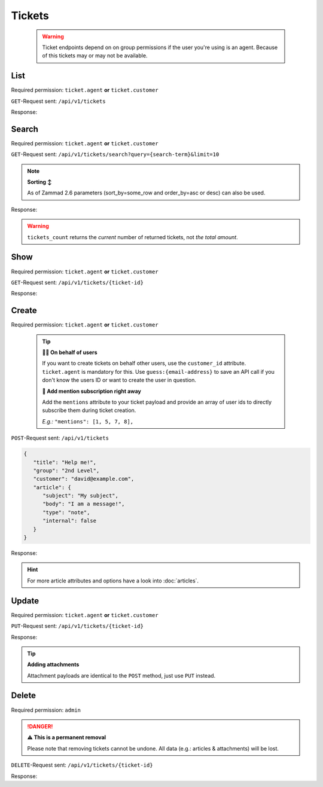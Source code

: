 Tickets
*******

   .. warning::

      Ticket endpoints depend on on group permissions if the user you're 
      using is an agent. Because of this tickets may or may not be available.

List
====

Required permission: ``ticket.agent`` **or** ``ticket.customer``

``GET``-Request sent: ``/api/v1/tickets``

Response:

.. code-block:: json
   :force:
   
   # HTTP-Code 200 Ok

   [
      {
         "id": 1,
         "group_id": 1,
         "priority_id": 2,
         "state_id": 1,
         "organization_id": 1,
         "number": "22001",
         "title": "Welcome to Zammad!",
         "owner_id": 1,
         "customer_id": 2,
         "note": null,
         "first_response_at": null,
         "first_response_escalation_at": null,
         "first_response_in_min": null,
         "first_response_diff_in_min": null,
         "close_at": null,
         "close_escalation_at": null,
         "close_in_min": null,
         "close_diff_in_min": null,
         "update_escalation_at": null,
         "update_in_min": null,
         "update_diff_in_min": null,
         "last_contact_at": "2021-11-03T11:51:13.790Z",
         "last_contact_agent_at": null,
         "last_contact_customer_at": "2021-11-03T11:51:13.790Z",
         "last_owner_update_at": null,
         "create_article_type_id": 5,
         "create_article_sender_id": 2,
         "article_count": 1,
         "escalation_at": null,
         "pending_time": null,
         "type": null,
         "time_unit": null,
         "preferences": {},
         "updated_by_id": 2,
         "created_by_id": 2,
         "created_at": "2021-11-03T11:51:13.759Z",
         "updated_at": "2021-11-03T11:51:13.809Z"
      },
      {
         "id": 2,
         "group_id": 1,
         "priority_id": 2,
         "state_id": 4,
         "organization_id": 3,
         "number": "22002",
         "title": "Order 777555",
         "owner_id": 3,
         "customer_id": 6,
         "note": null,
         "first_response_at": null,
         "first_response_escalation_at": null,
         "first_response_in_min": null,
         "first_response_diff_in_min": null,
         "close_at": null,
         "close_escalation_at": null,
         "close_in_min": null,
         "close_diff_in_min": null,
         "update_escalation_at": null,
         "update_in_min": null,
         "update_diff_in_min": null,
         "last_contact_at": "2021-05-04T16:57:17.920Z",
         "last_contact_agent_at": "2021-05-03T10:57:17.904Z",
         "last_contact_customer_at": "2021-05-04T16:57:17.920Z",
         "last_owner_update_at": null,
         "create_article_type_id": 1,
         "create_article_sender_id": 2,
         "article_count": 3,
         "escalation_at": null,
         "pending_time": null,
         "type": null,
         "time_unit": null,
         "preferences": {},
         "updated_by_id": 6,
         "created_by_id": 6,
         "created_at": "2021-05-03T09:57:17.837Z",
         "updated_at": "2021-11-03T11:57:17.927Z"
      },

      ...
   ]

Search
======

Required permission: ``ticket.agent`` **or** ``ticket.customer``

``GET``-Request sent: ``/api/v1/tickets/search?query={search-term}&limit=10``

.. 
   TODO: Introduce sort-area to reference to

.. note:: **Sorting ↕**

   As of Zammad 2.6 parameters (sort_by=some_row and order_by=asc or desc) 
   can also be used.

Response:

.. code-block:: json
   :force:

   # HTTP-Code 200 Ok
   
   {
      "tickets": [
         9,
         10,
         11
      ],
      "tickets_count": 3,
      "assets": {
         "Ticket": {
            "9": {
               "id": 9,
               "group_id": 1,
               "priority_id": 3,
               "state_id": 2,
               "organization_id": 7,
               "number": "22009",
               "title": "Need more information!",
               "owner_id": 5,
               "customer_id": 10,
               "note": null,
               "first_response_at": null,
               "first_response_escalation_at": null,
               "first_response_in_min": null,
               "first_response_diff_in_min": null,
               "close_at": null,
               "close_escalation_at": null,
               "close_in_min": null,
               "close_diff_in_min": null,
               "update_escalation_at": null,
               "update_in_min": null,
               "update_diff_in_min": null,
               "last_contact_at": "2021-11-03T05:42:19.141Z",
               "last_contact_agent_at": "2021-11-03T05:42:19.141Z",
               "last_contact_customer_at": "2021-11-03T02:57:19.141Z",
               "last_owner_update_at": null,
               "create_article_type_id": 1,
               "create_article_sender_id": 2,
               "article_count": 4,
               "escalation_at": null,
               "pending_time": null,
               "type": null,
               "time_unit": null,
               "preferences": {},
               "updated_by_id": 3,
               "created_by_id": 10,
               "created_at": "2021-11-03T02:57:19.141Z",
               "updated_at": "2021-11-03T17:48:52.849Z",
               "article_ids": [
                  19,
                  18,
                  17,
                  16
               ],
               "ticket_time_accounting_ids": []
            },
            "10": {
               "id": 10,
               "group_id": 1,
               "priority_id": 3,
               "state_id": 1,
               "organization_id": 7,
               "number": "22010",
               "title": "Heads up 🕹!",
               "owner_id": 1,
               "customer_id": 11,
               "note": null,
               "first_response_at": null,
               "first_response_escalation_at": null,
               "first_response_in_min": null,
               "first_response_diff_in_min": null,
               "close_at": null,
               "close_escalation_at": null,
               "close_in_min": null,
               "close_diff_in_min": null,
               "update_escalation_at": null,
               "update_in_min": null,
               "update_diff_in_min": null,
               "last_contact_at": "2021-11-03T11:57:19.227Z",
               "last_contact_agent_at": null,
               "last_contact_customer_at": "2021-11-03T11:57:19.227Z",
               "last_owner_update_at": null,
               "create_article_type_id": 1,
               "create_article_sender_id": 2,
               "article_count": 1,
               "escalation_at": null,
               "pending_time": null,
               "type": null,
               "time_unit": null,
               "preferences": {},
               "updated_by_id": 3,
               "created_by_id": 11,
               "created_at": "2021-11-03T02:57:19.216Z",
               "updated_at": "2021-11-03T17:48:52.730Z",
               "article_ids": [
                  20
               ],
               "ticket_time_accounting_ids": []
            },
            "11": {
               "id": 11,
               "group_id": 1,
               "priority_id": 3,
               "state_id": 1,
               "organization_id": 3,
               "number": "22011",
               "title": "Surprise - well done",
               "owner_id": 1,
               "customer_id": 6,
               "note": null,
               "first_response_at": null,
               "first_response_escalation_at": null,
               "first_response_in_min": null,
               "first_response_diff_in_min": null,
               "close_at": null,
               "close_escalation_at": null,
               "close_in_min": null,
               "close_diff_in_min": null,
               "update_escalation_at": null,
               "update_in_min": null,
               "update_diff_in_min": null,
               "last_contact_at": "2021-11-03T02:57:19.243Z",
               "last_contact_agent_at": null,
               "last_contact_customer_at": "2021-11-03T02:57:19.243Z",
               "last_owner_update_at": null,
               "create_article_type_id": 11,
               "create_article_sender_id": 2,
               "article_count": 1,
               "escalation_at": null,
               "pending_time": null,
               "type": null,
               "time_unit": null,
               "preferences": {},
               "updated_by_id": 6,
               "created_by_id": 6,
               "created_at": "2021-11-03T02:57:19.243Z",
               "updated_at": "2021-11-03T11:57:19.263Z",
               "article_ids": [
                  21
               ],
               "ticket_time_accounting_ids": []
            }
         },
         "User": {
            "10": {
               "id": 10,
               "organization_id": null,
               "login": "david@example.com",
               "firstname": "David",
               "lastname": "Bell",
               "email": "david@example.com",
               "image": "d829d234f377f231534802df6d5500a7",
               "image_source": null,
               "web": "",
               "phone": "0033 892 12 34 56",
               "fax": "",
               "mobile": "",
               "department": "",
               "street": "",
               "zip": "",
               "city": "",
               "country": "",
               "address": "Eiffel Tower\r\n5 Avenue Anatole France\r\n75007 Paris",
               "vip": false,
               "verified": false,
               "active": true,
               "note": "did order viennese melange, ask next time if the flavor was as expected",
               "last_login": null,
               "source": null,
               "login_failed": 0,
               "out_of_office": false,
               "out_of_office_start_at": null,
               "out_of_office_end_at": null,
               "out_of_office_replacement_id": null,
               "preferences": {
                  "tickets_closed": 1,
                  "tickets_open": 3,
                  "mail_delivery_failed": true,
                  "mail_delivery_failed_data": "2021-11-08T13:38:32.059Z"
               },
               "updated_by_id": 1,
               "created_by_id": 1,
               "created_at": "2021-11-03T11:57:17.495Z",
               "updated_at": "2021-11-08T13:45:04.107Z",
               "role_ids": [
                  3
               ],
               "organization_ids": [],
               "authorization_ids": [],
               "karma_user_ids": [],
               "group_ids": {},
               "accounts": {}
            },
            "1": {
               "id": 1,
               "organization_id": null,
               "login": "-",
               "firstname": "-",
               "lastname": "",
               "email": "",
               "image": null,
               "image_source": null,
               "web": "",
               "phone": "",
               "fax": "",
               "mobile": "",
               "department": "",
               "street": "",
               "zip": "",
               "city": "",
               "country": "",
               "address": "",
               "vip": false,
               "verified": false,
               "active": false,
               "note": "",
               "last_login": null,
               "source": null,
               "login_failed": 0,
               "out_of_office": false,
               "out_of_office_start_at": null,
               "out_of_office_end_at": null,
               "out_of_office_replacement_id": null,
               "preferences": {},
               "updated_by_id": 1,
               "created_by_id": 1,
               "created_at": "2021-11-03T11:51:12.786Z",
               "updated_at": "2021-11-03T11:51:12.786Z",
               "role_ids": [],
               "organization_ids": [],
               "authorization_ids": [],
               "karma_user_ids": [],
               "group_ids": {},
               "accounts": {}
            },
            "3": {
               "id": 3,
               "organization_id": 2,
               "login": "chris@chrispresso.com",
               "firstname": "Christopher",
               "lastname": "Miller",
               "email": "chris@chrispresso.com",
               "image": "7a6a0d1d94ad2037153cf3a6c1b49a53",
               "image_source": null,
               "web": "",
               "phone": "",
               "fax": "",
               "mobile": "",
               "department": "",
               "street": "",
               "zip": "",
               "city": "",
               "country": "",
               "address": "",
               "vip": false,
               "verified": false,
               "active": true,
               "note": "",
               "last_login": "2021-11-03T12:26:53.410Z",
               "source": null,
               "login_failed": 0,
               "out_of_office": false,
               "out_of_office_start_at": null,
               "out_of_office_end_at": null,
               "out_of_office_replacement_id": null,
               "preferences": {
                  "notification_config": {
                     "matrix": {
                        "create": {
                           "criteria": {
                              "owned_by_me": true,
                              "owned_by_nobody": true,
                              "subscribed": true,
                              "no": false
                           },
                           "channel": {
                              "email": true,
                              "online": true
                           }
                        },
                        "update": {
                           "criteria": {
                              "owned_by_me": true,
                              "owned_by_nobody": true,
                              "subscribed": true,
                              "no": false
                           },
                           "channel": {
                              "email": true,
                              "online": true
                           }
                        },
                        "reminder_reached": {
                           "criteria": {
                              "owned_by_me": true,
                              "owned_by_nobody": false,
                              "subscribed": false,
                              "no": false
                           },
                           "channel": {
                              "email": true,
                              "online": true
                           }
                        },
                        "escalation": {
                           "criteria": {
                              "owned_by_me": true,
                              "owned_by_nobody": false,
                              "subscribed": false,
                              "no": false
                           },
                           "channel": {
                              "email": true,
                              "online": true
                           }
                        }
                     }
                  },
                  "locale": "en-us",
                  "intro": true,
                  "chat": {
                     "active": {
                        "1": "on"
                     }
                  }
               },
               "updated_by_id": 3,
               "created_by_id": 1,
               "created_at": "2021-11-03T11:57:15.975Z",
               "updated_at": "2021-11-08T13:45:07.798Z",
               "role_ids": [
                  1,
                  2
               ],
               "organization_ids": [],
               "authorization_ids": [],
               "karma_user_ids": [
                  1
               ],
               "group_ids": {
                  "1": [
                     "full"
                  ],
                  "2": [
                     "full"
                  ],
                  "3": [
                     "full"
                  ]
               },
               "accounts": {}
            },
            "4": {
               "id": 4,
               "organization_id": 2,
               "login": "jacob@chrispresso.com",
               "firstname": "Jacob",
               "lastname": "Smith",
               "email": "jacob@chrispresso.com",
               "image": "95afc1244af5cb8b77edcd7224c5d5f8",
               "image_source": null,
               "web": "",
               "phone": "",
               "fax": "",
               "mobile": "",
               "department": null,
               "street": "",
               "zip": "",
               "city": "",
               "country": "",
               "address": null,
               "vip": false,
               "verified": false,
               "active": true,
               "note": "",
               "last_login": null,
               "source": null,
               "login_failed": 0,
               "out_of_office": false,
               "out_of_office_start_at": null,
               "out_of_office_end_at": null,
               "out_of_office_replacement_id": null,
               "preferences": {
                  "notification_config": {
                     "matrix": {
                        "create": {
                           "criteria": {
                              "owned_by_me": true,
                              "owned_by_nobody": true,
                              "subscribed": true,
                              "no": false
                           },
                           "channel": {
                              "email": true,
                              "online": true
                           }
                        },
                        "update": {
                           "criteria": {
                              "owned_by_me": true,
                              "owned_by_nobody": true,
                              "subscribed": true,
                              "no": false
                           },
                           "channel": {
                              "email": true,
                              "online": true
                           }
                        },
                        "reminder_reached": {
                           "criteria": {
                              "owned_by_me": true,
                              "owned_by_nobody": false,
                              "subscribed": false,
                              "no": false
                           },
                           "channel": {
                              "email": true,
                              "online": true
                           }
                        },
                        "escalation": {
                           "criteria": {
                              "owned_by_me": true,
                              "owned_by_nobody": false,
                              "subscribed": false,
                              "no": false
                           },
                           "channel": {
                              "email": true,
                              "online": true
                           }
                        }
                     }
                  },
                  "locale": "en-us"
               },
               "updated_by_id": 1,
               "created_by_id": 1,
               "created_at": "2021-11-03T11:57:16.160Z",
               "updated_at": "2021-11-03T11:57:16.214Z",
               "role_ids": [
                  1,
                  2
               ],
               "organization_ids": [],
               "authorization_ids": [],
               "karma_user_ids": [],
               "group_ids": {
                  "1": [
                     "full"
                  ],
                  "2": [
                     "full"
                  ],
                  "3": [
                     "full"
                  ]
               },
               "accounts": {}
            },
            "5": {
               "id": 5,
               "organization_id": 7,
               "login": "emma@chrispresso.com",
               "firstname": "Emma",
               "lastname": "Taylor",
               "email": "emma@chrispresso.com",
               "image": "b64fef91c29105b4a08a2a69be08eda3",
               "image_source": null,
               "web": "",
               "phone": "",
               "fax": "",
               "mobile": "",
               "department": null,
               "street": "",
               "zip": "",
               "city": "",
               "country": "",
               "address": null,
               "vip": false,
               "verified": false,
               "active": true,
               "note": "",
               "last_login": null,
               "source": null,
               "login_failed": 0,
               "out_of_office": false,
               "out_of_office_start_at": null,
               "out_of_office_end_at": null,
               "out_of_office_replacement_id": null,
               "preferences": {
                  "notification_config": {
                     "matrix": {
                        "create": {
                           "criteria": {
                              "owned_by_me": true,
                              "owned_by_nobody": true,
                              "subscribed": true,
                              "no": false
                           },
                           "channel": {
                              "email": true,
                              "online": true
                           }
                        },
                        "update": {
                           "criteria": {
                              "owned_by_me": true,
                              "owned_by_nobody": true,
                              "subscribed": true,
                              "no": false
                           },
                           "channel": {
                              "email": true,
                              "online": true
                           }
                        },
                        "reminder_reached": {
                           "criteria": {
                              "owned_by_me": true,
                              "owned_by_nobody": false,
                              "subscribed": false,
                              "no": false
                           },
                           "channel": {
                              "email": true,
                              "online": true
                           }
                        },
                        "escalation": {
                           "criteria": {
                              "owned_by_me": true,
                              "owned_by_nobody": false,
                              "subscribed": false,
                              "no": false
                           },
                           "channel": {
                              "email": true,
                              "online": true
                           }
                        }
                     }
                  },
                  "locale": "en-us"
               },
               "updated_by_id": 3,
               "created_by_id": 1,
               "created_at": "2021-11-03T11:57:16.349Z",
               "updated_at": "2021-11-08T13:22:38.130Z",
               "role_ids": [
                  2
               ],
               "organization_ids": [],
               "authorization_ids": [],
               "karma_user_ids": [],
               "group_ids": {
                  "1": [
                     "full"
                  ],
                  "2": [
                     "full"
                  ],
                  "3": [
                     "full"
                  ]
               },
               "accounts": {}
            },
            "11": {
               "id": 11,
               "organization_id": 7,
               "login": "olivia@example.com",
               "firstname": "Olivia",
               "lastname": "Ross",
               "email": "olivia@example.com",
               "image": "b6f7a2d56544bb471eb3a3c238c7d964",
               "image_source": null,
               "web": "",
               "phone": "0044 20 1234 5678",
               "fax": "",
               "mobile": "",
               "department": "",
               "street": "",
               "zip": "",
               "city": "",
               "country": "",
               "address": "Westminster\r\nLondon SW1A 0AA",
               "vip": false,
               "verified": false,
               "active": true,
               "note": "",
               "last_login": null,
               "source": null,
               "login_failed": 0,
               "out_of_office": false,
               "out_of_office_start_at": null,
               "out_of_office_end_at": null,
               "out_of_office_replacement_id": null,
               "preferences": {
                  "tickets_closed": 0,
                  "tickets_open": 1
               },
               "updated_by_id": 3,
               "created_by_id": 1,
               "created_at": "2021-11-03T11:57:17.741Z",
               "updated_at": "2021-11-03T17:48:52.739Z",
               "role_ids": [
                  3
               ],
               "organization_ids": [],
               "authorization_ids": [],
               "karma_user_ids": [],
               "group_ids": {},
               "accounts": {}
            },
            "16": {
               "id": 16,
               "organization_id": 7,
               "login": "jdoe",
               "firstname": "Jane",
               "lastname": "Doe",
               "email": "jdoe@example.com",
               "image": null,
               "image_source": null,
               "web": "",
               "phone": "+49 30 55 57 160 00",
               "fax": "",
               "mobile": "",
               "department": "Sales",
               "street": "",
               "zip": "",
               "city": "",
               "country": "",
               "address": "Marienstr. 18\r\n10117 Berlin",
               "vip": false,
               "verified": false,
               "active": true,
               "note": "",
               "last_login": null,
               "source": null,
               "login_failed": 0,
               "out_of_office": false,
               "out_of_office_start_at": null,
               "out_of_office_end_at": null,
               "out_of_office_replacement_id": null,
               "preferences": {
                  "notification_config": {
                     "matrix": {
                        "create": {
                           "criteria": {
                              "owned_by_me": true,
                              "owned_by_nobody": true,
                              "subscribed": true,
                              "no": false
                           },
                           "channel": {
                              "email": true,
                              "online": true
                           }
                        },
                        "update": {
                           "criteria": {
                              "owned_by_me": true,
                              "owned_by_nobody": true,
                              "subscribed": true,
                              "no": false
                           },
                           "channel": {
                              "email": true,
                              "online": true
                           }
                        },
                        "reminder_reached": {
                           "criteria": {
                              "owned_by_me": true,
                              "owned_by_nobody": false,
                              "subscribed": false,
                              "no": false
                           },
                           "channel": {
                              "email": true,
                              "online": true
                           }
                        },
                        "escalation": {
                           "criteria": {
                              "owned_by_me": true,
                              "owned_by_nobody": false,
                              "subscribed": false,
                              "no": false
                           },
                           "channel": {
                              "email": true,
                              "online": true
                           }
                        }
                     }
                  },
                  "locale": "en-us"
               },
               "updated_by_id": 3,
               "created_by_id": 3,
               "created_at": "2021-11-03T14:42:36.855Z",
               "updated_at": "2021-11-08T13:20:18.500Z",
               "role_ids": [
                  2,
                  3
               ],
               "organization_ids": [],
               "authorization_ids": [],
               "karma_user_ids": [],
               "group_ids": {},
               "accounts": {}
            },
            "6": {
               "id": 6,
               "organization_id": 3,
               "login": "anna@example.com",
               "firstname": "Anna",
               "lastname": "Lopez",
               "email": "anna@example.com",
               "image": "4b1cb1fae2e608ffa72099774e1f57ad",
               "image_source": null,
               "web": "",
               "phone": "415-123-5858",
               "fax": "",
               "mobile": "",
               "department": null,
               "street": "",
               "zip": "",
               "city": "",
               "country": "",
               "address": "Golden Gate Bridge\nSan Francisco, CA 94129",
               "vip": false,
               "verified": false,
               "active": true,
               "note": "likes espresso romano - recommended espresso con panna",
               "last_login": null,
               "source": null,
               "login_failed": 0,
               "out_of_office": false,
               "out_of_office_start_at": null,
               "out_of_office_end_at": null,
               "out_of_office_replacement_id": null,
               "preferences": {},
               "updated_by_id": 1,
               "created_by_id": 1,
               "created_at": "2021-11-03T11:57:16.526Z",
               "updated_at": "2021-11-03T11:57:16.611Z",
               "role_ids": [
                  3
               ],
               "organization_ids": [],
               "authorization_ids": [],
               "karma_user_ids": [],
               "group_ids": {},
               "accounts": {}
            },
            "7": {
               "id": 7,
               "organization_id": 3,
               "login": "samuel@example.com",
               "firstname": "Samuel",
               "lastname": "Lee",
               "email": "samuel@example.com",
               "image": "5911d228f3588c36a72d80eb0c1e4d08",
               "image_source": null,
               "web": "",
               "phone": "855-666-7777",
               "fax": "",
               "mobile": "",
               "department": null,
               "street": "",
               "zip": "",
               "city": "",
               "country": "",
               "address": "5201 Blue Lagoon Drive\n8th Floor & 9th Floor\nMiami, FL 33126",
               "vip": false,
               "verified": false,
               "active": true,
               "note": "likes americano, did order two units",
               "last_login": null,
               "source": null,
               "login_failed": 0,
               "out_of_office": false,
               "out_of_office_start_at": null,
               "out_of_office_end_at": null,
               "out_of_office_replacement_id": null,
               "preferences": {},
               "updated_by_id": 1,
               "created_by_id": 1,
               "created_at": "2021-11-03T11:57:16.748Z",
               "updated_at": "2021-11-03T11:57:16.861Z",
               "role_ids": [
                  3
               ],
               "organization_ids": [],
               "authorization_ids": [],
               "karma_user_ids": [],
               "group_ids": {},
               "accounts": {}
            },
            "8": {
               "id": 8,
               "organization_id": 3,
               "login": "emily@example.com",
               "firstname": "Emily",
               "lastname": "Adams",
               "email": "emily@example.com",
               "image": "99ba64a89f7783c099c304c9b00ff9e8",
               "image_source": null,
               "web": "",
               "phone": "0061 2 1234 7777",
               "fax": "",
               "mobile": "",
               "department": null,
               "street": "",
               "zip": "",
               "city": "",
               "country": "",
               "address": "Bennelong Point\nSydney NSW 2000",
               "vip": false,
               "verified": false,
               "active": true,
               "note": "did order café au lait, ask next time if the flavor was as expected",
               "last_login": null,
               "source": null,
               "login_failed": 0,
               "out_of_office": false,
               "out_of_office_start_at": null,
               "out_of_office_end_at": null,
               "out_of_office_replacement_id": null,
               "preferences": {},
               "updated_by_id": 1,
               "created_by_id": 1,
               "created_at": "2021-11-03T11:57:17.000Z",
               "updated_at": "2021-11-03T11:57:17.060Z",
               "role_ids": [
                  3
               ],
               "organization_ids": [],
               "authorization_ids": [],
               "karma_user_ids": [],
               "group_ids": {},
               "accounts": {}
            }
         },
         "Role": {
            "3": {
               "id": 3,
               "name": "Customer",
               "preferences": {},
               "default_at_signup": true,
               "active": true,
               "note": "People who create Tickets ask for help.",
               "updated_by_id": 1,
               "created_by_id": 1,
               "created_at": "2021-11-03T11:51:12.856Z",
               "updated_at": "2021-11-08T13:38:31.573Z",
               "permission_ids": [
                  42,
                  45,
                  46,
                  48,
                  54
               ],
               "group_ids": {}
            },
            "1": {
               "id": 1,
               "name": "Admin",
               "preferences": {},
               "default_at_signup": false,
               "active": true,
               "note": "To configure your system.",
               "updated_by_id": 1,
               "created_by_id": 1,
               "created_at": "2021-11-03T11:51:12.831Z",
               "updated_at": "2021-11-03T11:51:12.831Z",
               "permission_ids": [
                  1,
                  41,
                  51,
                  61
               ],
               "group_ids": {}
            },
            "2": {
               "id": 2,
               "name": "Agent",
               "preferences": {},
               "default_at_signup": false,
               "active": true,
               "note": "To work on Tickets.",
               "updated_by_id": 3,
               "created_by_id": 1,
               "created_at": "2021-11-03T11:51:12.848Z",
               "updated_at": "2021-11-03T14:42:36.875Z",
               "permission_ids": [
                  41,
                  53,
                  56,
                  58,
                  62
               ],
               "group_ids": {}
            }
         },
         "Group": {
            "1": {
               "id": 1,
               "signature_id": 1,
               "email_address_id": null,
               "name": "Sales",
               "assignment_timeout": null,
               "follow_up_possible": "yes",
               "follow_up_assignment": true,
               "active": true,
               "note": "Standard Group/Pool for Tickets.",
               "updated_by_id": 1,
               "created_by_id": 1,
               "created_at": "2021-11-03T11:51:13.449Z",
               "updated_at": "2021-11-08T13:37:57.093Z",
               "user_ids": [
                  4,
                  5,
                  3
               ]
            },
            "2": {
               "id": 2,
               "signature_id": null,
               "email_address_id": null,
               "name": "2nd Level",
               "assignment_timeout": null,
               "follow_up_possible": "yes",
               "follow_up_assignment": true,
               "active": true,
               "note": null,
               "updated_by_id": 1,
               "created_by_id": 1,
               "created_at": "2021-11-03T11:57:15.802Z",
               "updated_at": "2021-11-08T13:37:57.097Z",
               "user_ids": [
                  4,
                  5,
                  3
               ]
            },
            "3": {
               "id": 3,
               "signature_id": null,
               "email_address_id": null,
               "name": "Service Desk",
               "assignment_timeout": null,
               "follow_up_possible": "yes",
               "follow_up_assignment": true,
               "active": true,
               "note": null,
               "updated_by_id": 1,
               "created_by_id": 1,
               "created_at": "2021-11-03T11:57:15.807Z",
               "updated_at": "2021-11-08T13:37:57.102Z",
               "user_ids": [
                  4,
                  5,
                  3
               ]
            }
         },
         "Organization": {
            "2": {
               "id": 2,
               "name": "Chrispresso Inc.",
               "shared": true,
               "domain": "",
               "domain_assignment": false,
               "active": true,
               "note": "Manufacturer of individual coffee products.",
               "updated_by_id": 1,
               "created_by_id": 1,
               "created_at": "2021-11-03T11:57:15.817Z",
               "updated_at": "2021-11-08T13:22:38.145Z",
               "member_ids": [
                  3,
                  4
               ]
            },
            "7": {
               "id": 7,
               "name": "Sample Corp.",
               "shared": false,
               "domain": "",
               "domain_assignment": false,
               "active": true,
               "note": "This was a triump - I'm making a note here - H-U-G-E success!",
               "updated_by_id": 3,
               "created_by_id": 3,
               "created_at": "2021-11-03T17:48:52.613Z",
               "updated_at": "2021-11-08T13:22:38.148Z",
               "member_ids": [
                  5,
                  11,
                  16
               ]
            },
            "3": {
               "id": 3,
               "name": "Awesome Customer Inc.",
               "shared": true,
               "domain": "",
               "domain_assignment": false,
               "active": true,
               "note": "Global distributor of communication and security products, electrical and electronic wire &amp; cable.",
               "updated_by_id": 1,
               "created_by_id": 1,
               "created_at": "2021-11-03T11:57:15.825Z",
               "updated_at": "2021-11-03T11:57:15.825Z",
               "member_ids": [
                  6,
                  7,
                  8
               ]
            }
         }
      }
   }

.. warning::

   ``tickets_count`` returns the *current* number of returned tickets, not
   *the total amount*.

Show
====

Required permission: ``ticket.agent`` **or** ``ticket.customer``

``GET``-Request sent: ``/api/v1/tickets/{ticket-id}``

Response:

.. code-block:: json
   :force:

   # HTTP-Code 200 Ok
   
   {
      "id": 3,
      "group_id": 1,
      "priority_id": 2,
      "state_id": 4,
      "organization_id": 3,
      "number": "22003",
      "title": "Order 787556",
      "owner_id": 3,
      "customer_id": 7,
      "note": null,
      "first_response_at": null,
      "first_response_escalation_at": null,
      "first_response_in_min": null,
      "first_response_diff_in_min": null,
      "close_at": null,
      "close_escalation_at": null,
      "close_in_min": null,
      "close_diff_in_min": null,
      "update_escalation_at": null,
      "update_in_min": null,
      "update_diff_in_min": null,
      "last_contact_at": "2021-06-03T09:57:17.987Z",
      "last_contact_agent_at": "2021-06-03T09:57:17.987Z",
      "last_contact_customer_at": "2021-06-01T11:57:17.935Z",
      "last_owner_update_at": null,
      "create_article_type_id": 1,
      "create_article_sender_id": 2,
      "article_count": 2,
      "escalation_at": null,
      "pending_time": null,
      "type": null,
      "time_unit": null,
      "preferences": {},
      "updated_by_id": 4,
      "created_by_id": 7,
      "created_at": "2021-06-01T11:57:17.935Z",
      "updated_at": "2021-11-03T11:57:17.997Z"
   }

Create
======

Required permission: ``ticket.agent`` **or** ``ticket.customer``

   .. tip:: 

      **🐱‍👤 On behalf of users**

      If you want to create tickets on behalf other users, use 
      the ``customer_id`` attribute. ``ticket.agent`` is mandatory for this. 
      Use ``guess:{email-address}`` to save an API call if you don't know the 
      users ID or want to create the user in question.

      **📣 Add mention subscription right away**

      Add the ``mentions`` attribute to your ticket payload and provide 
      an array of user ids to directly subscribe them during ticket creation. 

      *E.g.:* ``"mentions": [1, 5, 7, 8],``

``POST``-Request sent: ``/api/v1/tickets``

.. code-block:: json
   
   {
      "title": "Help me!",
      "group": "2nd Level",
      "customer": "david@example.com",
      "article": {
         "subject": "My subject",
         "body": "I am a message!",
         "type": "note",
         "internal": false
      }
   }

Response:

.. code-block:: json
   :force:

   # HTTP-Code 201 Created
   
   {
      "id": 19,
      "group_id": 2,
      "priority_id": 2,
      "state_id": 1,
      "organization_id": null,
      "number": "22019",
      "title": "Help me!",
      "owner_id": 1,
      "customer_id": 10,
      "note": null,
      "first_response_at": null,
      "first_response_escalation_at": null,
      "first_response_in_min": null,
      "first_response_diff_in_min": null,
      "close_at": null,
      "close_escalation_at": null,
      "close_in_min": null,
      "close_diff_in_min": null,
      "update_escalation_at": null,
      "update_in_min": null,
      "update_diff_in_min": null,
      "last_contact_at": null,
      "last_contact_agent_at": null,
      "last_contact_customer_at": null,
      "last_owner_update_at": null,
      "create_article_type_id": 10,
      "create_article_sender_id": 1,
      "article_count": 1,
      "escalation_at": null,
      "pending_time": null,
      "type": null,
      "time_unit": null,
      "preferences": {},
      "updated_by_id": 3,
      "created_by_id": 3,
      "created_at": "2021-11-08T14:17:41.913Z",
      "updated_at": "2021-11-08T14:17:41.994Z",
      "article_ids": [
         30
      ],
      "ticket_time_accounting_ids": []
   }

.. hint::

   For more article attributes and options have a look into :doc:`articles`.

Update
======

Required permission: ``ticket.agent`` **or** ``ticket.customer``

``PUT``-Request sent: ``/api/v1/tickets/{ticket-id}``

.. code-block:: json
   :force:
   
   {
      "title": "No help for you",
      "group": "Sales",
      "state": "open",
      "priority": "3 high",
      "article": {
         "subject": "Update via API",
         "body": "Here's my reason for updating this ticket...",
         "internal": true
      }
   }

   .. note::

      Above example provides an article. This article is a *new article* and
      does not affect any existing ones.

Response:

.. code-block:: json
   :force:

   # HTTP-Code 200 Ok
   
   {
      "id": 19,
      "group_id": 1,
      "priority_id": 3,
      "state_id": 2,
      "organization_id": null,
      "number": "22019",
      "title": "No help for you",
      "owner_id": 1,
      "customer_id": 10,
      "note": null,
      "first_response_at": null,
      "first_response_escalation_at": null,
      "first_response_in_min": null,
      "first_response_diff_in_min": null,
      "close_at": null,
      "close_escalation_at": null,
      "close_in_min": null,
      "close_diff_in_min": null,
      "update_escalation_at": null,
      "update_in_min": null,
      "update_diff_in_min": null,
      "last_contact_at": null,
      "last_contact_agent_at": null,
      "last_contact_customer_at": null,
      "last_owner_update_at": null,
      "create_article_type_id": 10,
      "create_article_sender_id": 1,
      "article_count": 2,
      "escalation_at": null,
      "pending_time": null,
      "type": null,
      "time_unit": null,
      "preferences": {},
      "updated_by_id": 3,
      "created_by_id": 3,
      "created_at": "2021-11-08T14:17:41.913Z",
      "updated_at": "2021-11-08T14:18:53.426Z",
      "article_ids": [
         31,
         30
      ],
      "ticket_time_accounting_ids": []
   }

.. tip:: **Adding attachments**

   Attachment payloads are identical to the ``POST`` method, just use ``PUT`` 
   instead.

Delete
======

Required permission: ``admin``

.. danger:: **⚠ This is a permanent removal**

   Please note that removing tickets cannot be undone.
   All data (e.g.: articles & attachments) will be lost.

``DELETE``-Request sent: ``/api/v1/tickets/{ticket-id}``

Response:

.. code-block:: json
   :force:

   # HTTP-Code 200 Ok
   {}
